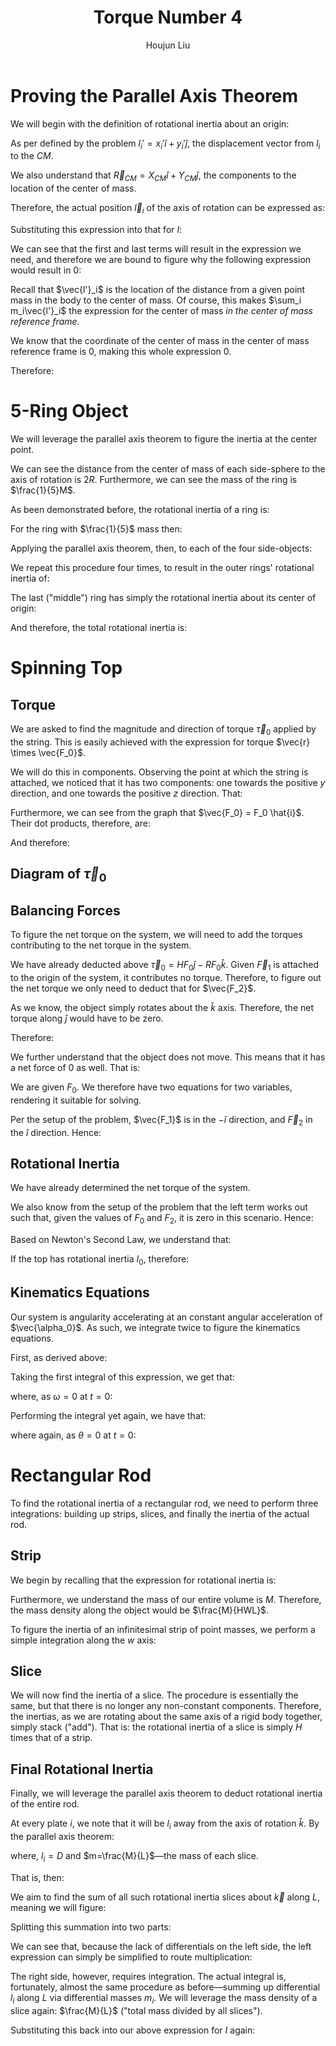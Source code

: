 :PROPERTIES:
:ID:       1211E86F-A3D2-4272-A430-E94DFB42EF72
:END:
#+title: Torque Number 4
#+author: Houjun Liu

# Why are we numbering these psets, anyways?

# * Notes from Within the Lecture
# \begin{equation}
#     CM = \frac{\sum m_i \vec{r_i}}{\sum m_i} = \frac{1}{M} \sum m_i \vec{r}_i
# \end{equation}

# i.e.: the centre of mass is the weighted average of the centers. "First moment."

# \begin{equation}
#    I = M \frac{\sum m_i {r_i}^2}{M}=\sum m_i {r_i}^2
# \end{equation}

# i.e.: the rotational inertia is $M$ times the weighted average, squared. "Second moment."

# - 1st moment: Mean
# - 2nd moment: Standard Deviation
# - 3rd moment: Skew
# - 4th moment: Kurtosis

# If I take an axis, and shift the direction of the axis, we can compute the rotational inertia about the center of mass and then move it

# - Disk: $I = \frac{1}{2} MR$.
# - Ring: $I = MR^2$
# - Strip: $I=\frac{1}{12}Mx^2$
# - Rectangle: $I= \frac{1}{12}Mx^2$, yes, $x$ along the axis of rotation. And yes, $y$ does not matter.

* Proving the Parallel Axis Theorem
We will begin with the definition of rotational inertia about an origin:

\begin{equation}
   I = \sum_i m_i {l_i}^2
\end{equation}

As per defined by the problem $l_i' = x_i' \hat{i} + y_i' \hat{j}$, the displacement vector from $l_i$ to the $CM$.

We also understand that $\vec{R}_{CM} = X_{CM} \hat{i} + Y_{CM} \hat{j}$, the components to the location of the center of mass.

Therefore, the actual position $\vec{l}_i$ of the axis of rotation can be expressed as:

\begin{align}
   l_i &= \vec{R}_{CM} + \vec{l}_i'
\end{align}

Substituting this expression into that for $I$:

\begin{align}
   I &= \sum_i m_i{l_i}^2 \\
&= \sum_i m_i( \vec{R}_{CM} + \vec{l}_i')^2 \\
&= \sum_i m_i( (\vec{R}_{CM})^2 + 2(\vec{R}_{CM})(\vec{l}_i') + (\vec{l}_i')^2) 
\end{align}

We can see that the first and last terms will result in the expression we need, and therefore we are bound to figure why the following expression would result in $0$:

\begin{align}
    &\sum_i 2(\vec{R}_{CM})m_i\vec{l'}_i\\
\Rightarrow\ &2(\vec{R}_{CM}) \sum_i m_i\vec{l'}_i
\end{align}

Recall that $\vec{l'}_i$ is the location of the distance from a given point mass in the body to the center of mass. Of course, this makes $\sum_i m_i\vec{l'}_i$ the expression for the center of mass /in the center of mass reference frame./

We know that the coordinate of the center of mass in the center of mass reference frame is $0$, making this whole expression $0$.

Therefore:

\begin{align}
 I &= \sum_i m_i{l_i}^2 \\   
&= \sum_i m_i( (\vec{R}_{CM})^2 + 2(\vec{R}_{CM})(\vec{l}_i') + (\vec{l}_i')^2) \\
&= (\vec{R}_{CM})^2 \sum_i m_i + \sum_i m_i (\vec{l}_i')^2 \\
&= (\vec{R}_{CM})^2 M + \sum_i m_i (\vec{l}_i')^2 \\
&= D^2 M + I_{CM} \ \blacksquare
\end{align}

* 5-Ring Object
We will leverage the parallel axis theorem to figure the inertia at the center point.

We can see the distance from the center of mass of each side-sphere to the axis of rotation is $2R$. Furthermore, we can see the mass of the ring is $\frac{1}{5}M$.

As been demonstrated before, the rotational inertia of a ring is:

\begin{equation}
    I = MR^2
\end{equation}

For the ring with $\frac{1}{5}$ mass then:

\begin{equation}
    I_{CM} = \frac{1}{5}MR^2
\end{equation}

Applying the parallel axis theorem, then, to each of the four side-objects:

\begin{align}
    I &= I_{CM} + \frac{1}{5} MD^2 \\
&= \frac{1}{5}MR^2 + \frac{4}{5}MR^2 \\
&= MR^2
\end{align}

We repeat this procedure four times, to result in the outer rings' rotational inertia of:

\begin{equation}
    4MR^2
\end{equation}

The last ("middle") ring has simply the rotational inertia about its center of origin:

\begin{equation}
    \frac{1}{5}MR^2
\end{equation}

And therefore, the total rotational inertia is:

\begin{equation}
    I = \frac{21}{5}MR^2
\end{equation}

* Spinning Top

** Torque
We are asked to find the magnitude and direction of torque $\vec{\tau}_0$ applied by the string. This is easily achieved with the expression for torque $\vec{r} \times \vec{F_0}$.

We will do this in components. Observing the point at which the string is attached, we noticed that it has two components: one towards the positive $y$ direction, and one towards the positive $z$ direction. That:

\begin{equation}
    \vec{r} = R\hat{j} + H\hat{k}
\end{equation}

Furthermore, we can see from the graph that $\vec{F_0} = F_0 \hat{i}$. Their dot products, therefore, are:

\begin{align}
    \vec{\tau}_0 &= (R\hat{j} + H\hat{k})\times (F_0 \hat{i})\\
&= RF_0 (\hat{j} \times \hat{i}) + HF_0 (\hat{k}\times \hat{i})\\
&= -RF_0 \hat{k} + HF_0 \hat{j}\\
&=  HF_0 \hat{j}-RF_0 \hat{k}
\end{align}

And therefore:

\begin{equation}
\begin{cases}
    \tau_0_x = 0\\
    \tau_0_y = HF_0\\
    \tau_0_z = -RF_0\\
\end{cases}
\end{equation}

** Diagram of $\vec{\tau}_0$

#+DOWNLOADED: screenshot @ 2022-03-11 14:24:33
[[file:2022-03-11_14-24-33_screenshot.png]]

** Balancing Forces
To figure the net torque on the system, we will need to add the torques contributing to the net torque in the system.

We have already deducted above $\vec{\tau}_0 = HF_0 \hat{j}-RF_0 \hat{k}$. Given $\vec{F}_1$ is attached to the origin of the system, it contributes no torque. Therefore, to figure out the net torque we only need to deduct that for $\vec{F_2}$.

\begin{align}
\vec{\tau}_2 &= \vec{r_2} \times \vec{F_2}\\
&=  -\frac{H}{2} \hat{k} \times F_2 \hat{i}\\
&=  -\frac{HF_2}{2} \hat{j}
\end{align}

As we know, the object simply rotates about the $\hat{k}$ axis. Therefore, the net torque along $\hat{j}$ would have to be zero.

Therefore:

\begin{equation}
-\frac{HF_2}{2} +HF_0  = 0
\end{equation}

We further understand that the object does not move. This means that it has a net force of $0$ as well. That is:

\begin{equation}
    F_0 + F_2 - F_1 = 0
\end{equation}

We are given $F_0$. We therefore have two equations for two variables, rendering it suitable for solving. 

\begin{align}
&-\frac{HF_2}{2} +HF_0  = 0\\
\Rightarrow\  & 2HF_0-HF_2 = 0\\
\Rightarrow\  & 2F_0-F_2 = 0\\
\Rightarrow\  & F_2 = 2F_0\\
&F_0+F_2-F_1 = 0\\
\Rightarrow\  & F_0+2F_0 - F_1 = 0\\
\Rightarrow\  & F_1 = 3F_0
\end{align}

Per the setup of the problem, $\vec{F_1}$ is in the $-\hat{i}$ direction, and $\vec{F}_2$ in the $\hat{i}$ direction. Hence:

\begin{equation}
    \begin{cases}
    \vec{F_1} = -3F_0 \hat{i} \\
    \vec{F_2} = 2F_0 \hat{i}
\end{cases}
\end{equation}

** Rotational Inertia
We have already determined the net torque of the system.

\begin{align}
\vec{\tau}_2 &= -\frac{HF_2}{2} \hat{j}\\
\vec{\tau}_0 &= HF_0 \hat{j}-RF_0 \hat{k}\\
\vec{\tau}_{net} &= (HF_0 - \frac{HF_2}{2})\hat{j} -RF_0 \hat{k} 
\end{align}

We also know from the setup of the problem that the left term works out such that, given the values of $F_0$ and $F_2$, it is zero in this scenario. Hence:

\begin{equation}
\vec{\tau}_{net} = -RF_0 \hat{k} 
\end{equation}

Based on Newton's Second Law, we understand that:

\begin{equation}
    \vec{\tau}_{net} = I \vec{\alpha}
\end{equation}

If the top has rotational inertia $I_0$, therefore:

\begin{align}
  &I_0 \vec{\alpha_0} = -RF_0 \vec{k}\\
\Rightarrow\ &\vec{\alpha_0} = \frac{-RF_0}{I_0}\vec{k}
\end{align}

** Kinematics Equations
Our system is angularity accelerating at an constant angular acceleration of $\vec{\alpha_0}$. As such, we integrate twice to figure the kinematics equations.

First, as derived above:

\begin{equation}
   \vec{\alpha}(t) = \frac{-RF_0}{I_0}\vec{k}
\end{equation}

Taking the first integral of this expression, we get that:

\begin{equation}
   \vec{\omega}(t) = \int \vec{\alpha}(t) dt = \frac{-RF_0}{I_0}t\vec{k} + C
\end{equation}

where, as $\omega=0$ at $t=0$: 

\begin{equation}
   \vec{\omega}(t) = \frac{-RF_0}{I_0}t\vec{k}
\end{equation}

Performing the integral yet again, we have that:

\begin{equation}
   \vec{\theta}(t) = \int \vec{\omega}(t) dt =  \frac{-RF_0}{2I_0}t^2\vec{k}+C
\end{equation}

where again, as $\theta=0$ at $t=0$: 

\begin{equation}
   \vec{\theta}(t) =  \frac{-RF_0}{2I_0}t^2\vec{k}
\end{equation}

* Rectangular Rod
To find the rotational inertia of a rectangular rod, we need to perform three integrations: building up strips, slices, and finally the inertia of the actual rod.

** Strip
We begin by recalling that the expression for rotational inertia is:

\begin{equation}
   I = \sum_i m_i {l_i}^2
\end{equation}

Furthermore, we understand the mass of our entire volume is $M$. Therefore, the mass density along the object would be $\frac{M}{HWL}$.

To figure the inertia of an infinitesimal strip of point masses, we perform a simple integration along the $w$ axis:

\begin{align}
   I_{strip} &= \int_{-W/2}^{W/2} {l}^2 dm\\
   &= \int_{-W/2}^{W/2} {l}^2 \frac{dm}{dl} dl\\
   &= \int_{-W/2}^{W/2} {l}^2 \frac{M}{HWL} dl\\
   &= \frac{M}{HWL}\left(\frac{(W/2)^3}{3}-\frac{(-W/2)^3}{3}\right)\\
   &= \frac{M}{HWL}\left(\frac{W^3}{24}-\frac{-W^3}{24}\right)\\
   &= \frac{M}{HWL}\left(\frac{W^3}{12}\right)\\
   &= \frac{M}{HL}\left(\frac{W^2}{12}\right)
\end{align}

** Slice
We will now find the inertia of a slice. The procedure is essentially the same, but that there is no longer any non-constant components. Therefore, the inertias, as we are rotating about the same axis of a rigid body together, simply stack ("add"). That is: the rotational inertia of a slice is simply $H$ times that of a strip.

\begin{align}
    I_{slice} &= H\ I_{strip}\\
&= H\ \frac{M}{HL}\left(\frac{W^2}{12}\right)\\
&= \frac{M}{L}\left(\frac{W^2}{12}\right)
\end{align}

** Final Rotational Inertia
Finally, we will leverage the parallel axis theorem to deduct rotational inertia of the entire rod.

At every plate $i$, we note that it will be $l_i$ away from the axis of rotation $\hat{k}$. By the parallel axis theorem:

\begin{equation}
   I = I_{cm} + mD^2
\end{equation}

where, $l_i = D$ and $m=\frac{M}{L}$---the mass of each slice.

That is, then:

\begin{equation}
   I_{slice\ about\ \hat{k}} = \frac{M}{L}\left(\frac{W^2}{12}\right) + m_i (l_i)^2
\end{equation}

We aim to find the sum of all such rotational inertia slices about $\vec{k}$ along $L$, meaning we will figure:

\begin{equation}
   I= \sum_L\left( \frac{M}{L}\left(\frac{W^2}{12}\right) + m_i (l_i)^2\right)
\end{equation}

Splitting this summation into two parts:

\begin{equation}
   I = \sum_L \frac{M}{L}\left(\frac{W^2}{12}\right) + \sum_L m_i (l_i)^2
\end{equation}

We can see that, because the lack of differentials on the left side, the left expression can simply be simplified to route multiplication:

\begin{align}
   I &= \sum_L \frac{M}{L}\left(\frac{W^2}{12}\right) + \sum_L m_i (l_i)^2\\
&= M\left(\frac{W^2}{12}\right) + \sum_L m_i (l_i)^2
\end{align}

The right side, however, requires integration. The actual integral is, fortunately, almost the same procedure as before---summing up differential $l_i$ along $L$ via differential masses $m_i$. We will leverage the mass density of a slice again: $\frac{M}{L}$ ("total mass divided by all slices").

\begin{align}
    \sum_L m_i (l_i)^2 &= \int_{-L/2}^{L/2} l^2 dm\\
&= \int_{-L/2}^{L/2} l^2 \frac{dm}{dl}{dl}\\
&= \int_{-L/2}^{L/2} l^2 \frac{M}{L}{dl}\\
&= \frac{M}{L}\int_{-L/2}^{L/2} l^2 {dl}\\
&= \frac{M}{L}\int_{-L/2}^{L/2} l^2 {dl}\\
&= \frac{M}{L} \left (\left\frac{l^3}{3}\right |_{-L/2}^{L/2} \right)\\
&= \frac{M}{L} \left(\frac{L^3}{12}\right)\\
&= M \left(\frac{L^2}{12}\right)
\end{align}

Substituting this back into our above expression for $I$ again:

\begin{align}
    I &= M\left(\frac{W^2}{12}\right) + \sum_L m_i (l_i)^2\\
&= M\left(\frac{W^2}{12}\right) + M \left(\frac{L^2}{12}\right)\\
&= \frac{1}{12}M\left(W^2 + L^2\right)\ \blacksquare
\end{align}

